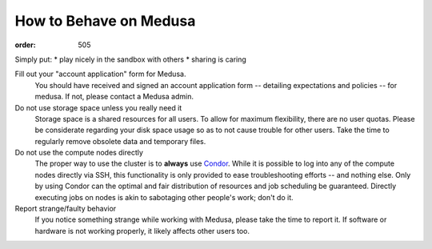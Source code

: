 How to Behave on Medusa
***********************
:order: 505

Simply put:
* play nicely in the sandbox with others
* sharing is caring

Fill out your "account application" form for Medusa.
  You should have received and signed an account application form -- detailing
  expectations and policies -- for medusa. If not, please contact a Medusa
  admin.

Do not use storage space unless you really need it
  Storage space is a shared resources for all users. To allow for maximum
  flexibility, there are no user quotas. Please be considerate regarding your
  disk space usage so as to not cause trouble for other users. Take the time to
  regularly remove obsolete data and temporary files.

Do not use the compute nodes directly
  The proper way to use the cluster is to **always** use `Condor <condor>`_.
  While it is possible to log into any of the compute nodes directly via SSH,
  this functionality is only provided to ease troubleshooting efforts -- and
  nothing else. Only by using Condor can the optimal and fair distribution of
  resources and job scheduling be guaranteed. Directly executing jobs on nodes
  is akin to sabotaging other people's work; don't do it.

Report strange/faulty behavior
  If you notice something strange while working with Medusa, please take the
  time to report it. If software or hardware is not working properly, it likely
  affects other users too.
